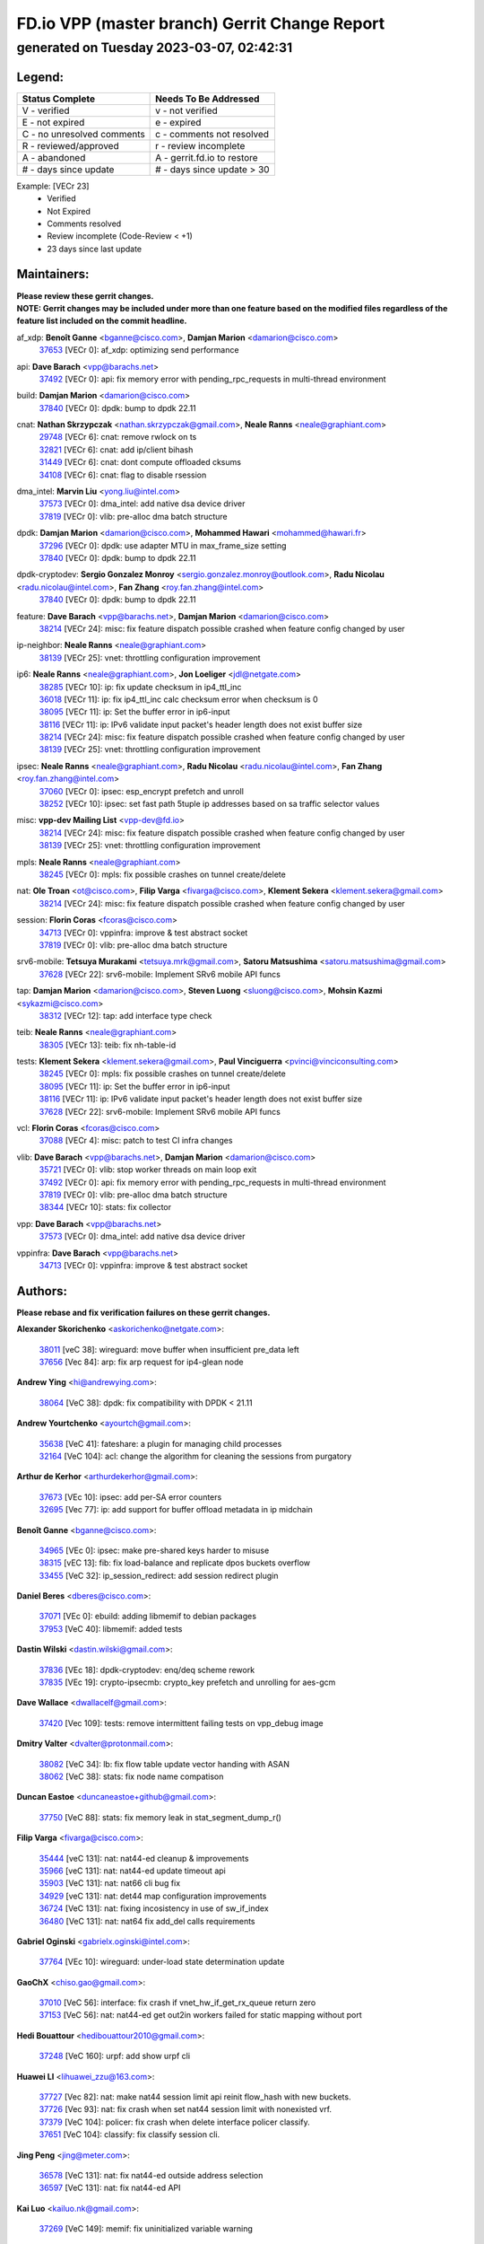 
==============================================
FD.io VPP (master branch) Gerrit Change Report
==============================================
--------------------------------------------
generated on Tuesday 2023-03-07, 02:42:31
--------------------------------------------


Legend:
-------
========================== ===========================
Status Complete            Needs To Be Addressed
========================== ===========================
V - verified               v - not verified
E - not expired            e - expired
C - no unresolved comments c - comments not resolved
R - reviewed/approved      r - review incomplete
A - abandoned              A - gerrit.fd.io to restore
# - days since update      # - days since update > 30
========================== ===========================

Example: [VECr 23]
    - Verified
    - Not Expired
    - Comments resolved
    - Review incomplete (Code-Review < +1)
    - 23 days since last update


Maintainers:
------------
| **Please review these gerrit changes.**

| **NOTE: Gerrit changes may be included under more than one feature based on the modified files regardless of the feature list included on the commit headline.**

af_xdp: **Benoît Ganne** <bganne@cisco.com>, **Damjan Marion** <damarion@cisco.com>
  | `37653 <https:////gerrit.fd.io/r/c/vpp/+/37653>`_ [VECr 0]: af_xdp: optimizing send performance

api: **Dave Barach** <vpp@barachs.net>
  | `37492 <https:////gerrit.fd.io/r/c/vpp/+/37492>`_ [VECr 0]: api: fix memory error with pending_rpc_requests in multi-thread environment

build: **Damjan Marion** <damarion@cisco.com>
  | `37840 <https:////gerrit.fd.io/r/c/vpp/+/37840>`_ [VECr 0]: dpdk: bump to dpdk 22.11

cnat: **Nathan Skrzypczak** <nathan.skrzypczak@gmail.com>, **Neale Ranns** <neale@graphiant.com>
  | `29748 <https:////gerrit.fd.io/r/c/vpp/+/29748>`_ [VECr 6]: cnat: remove rwlock on ts
  | `32821 <https:////gerrit.fd.io/r/c/vpp/+/32821>`_ [VECr 6]: cnat: add ip/client bihash
  | `31449 <https:////gerrit.fd.io/r/c/vpp/+/31449>`_ [VECr 6]: cnat: dont compute offloaded cksums
  | `34108 <https:////gerrit.fd.io/r/c/vpp/+/34108>`_ [VECr 6]: cnat: flag to disable rsession

dma_intel: **Marvin Liu** <yong.liu@intel.com>
  | `37573 <https:////gerrit.fd.io/r/c/vpp/+/37573>`_ [VECr 0]: dma_intel: add native dsa device driver
  | `37819 <https:////gerrit.fd.io/r/c/vpp/+/37819>`_ [VECr 0]: vlib: pre-alloc dma batch structure

dpdk: **Damjan Marion** <damarion@cisco.com>, **Mohammed Hawari** <mohammed@hawari.fr>
  | `37296 <https:////gerrit.fd.io/r/c/vpp/+/37296>`_ [VECr 0]: dpdk: use adapter MTU in max_frame_size setting
  | `37840 <https:////gerrit.fd.io/r/c/vpp/+/37840>`_ [VECr 0]: dpdk: bump to dpdk 22.11

dpdk-cryptodev: **Sergio Gonzalez Monroy** <sergio.gonzalez.monroy@outlook.com>, **Radu Nicolau** <radu.nicolau@intel.com>, **Fan Zhang** <roy.fan.zhang@intel.com>
  | `37840 <https:////gerrit.fd.io/r/c/vpp/+/37840>`_ [VECr 0]: dpdk: bump to dpdk 22.11

feature: **Dave Barach** <vpp@barachs.net>, **Damjan Marion** <damarion@cisco.com>
  | `38214 <https:////gerrit.fd.io/r/c/vpp/+/38214>`_ [VECr 24]: misc: fix feature dispatch possible crashed when feature config changed by user

ip-neighbor: **Neale Ranns** <neale@graphiant.com>
  | `38139 <https:////gerrit.fd.io/r/c/vpp/+/38139>`_ [VECr 25]: vnet: throttling configuration improvement

ip6: **Neale Ranns** <neale@graphiant.com>, **Jon Loeliger** <jdl@netgate.com>
  | `38285 <https:////gerrit.fd.io/r/c/vpp/+/38285>`_ [VECr 10]: ip: fix update checksum in ip4_ttl_inc
  | `36018 <https:////gerrit.fd.io/r/c/vpp/+/36018>`_ [VECr 11]: ip: fix ip4_ttl_inc calc checksum error when checksum is 0
  | `38095 <https:////gerrit.fd.io/r/c/vpp/+/38095>`_ [VECr 11]: ip: Set the buffer error in ip6-input
  | `38116 <https:////gerrit.fd.io/r/c/vpp/+/38116>`_ [VECr 11]: ip: IPv6 validate input packet's header length does not exist buffer size
  | `38214 <https:////gerrit.fd.io/r/c/vpp/+/38214>`_ [VECr 24]: misc: fix feature dispatch possible crashed when feature config changed by user
  | `38139 <https:////gerrit.fd.io/r/c/vpp/+/38139>`_ [VECr 25]: vnet: throttling configuration improvement

ipsec: **Neale Ranns** <neale@graphiant.com>, **Radu Nicolau** <radu.nicolau@intel.com>, **Fan Zhang** <roy.fan.zhang@intel.com>
  | `37060 <https:////gerrit.fd.io/r/c/vpp/+/37060>`_ [VECr 0]: ipsec: esp_encrypt prefetch and unroll
  | `38252 <https:////gerrit.fd.io/r/c/vpp/+/38252>`_ [VECr 10]: ipsec: set fast path 5tuple ip addresses based on sa traffic selector values

misc: **vpp-dev Mailing List** <vpp-dev@fd.io>
  | `38214 <https:////gerrit.fd.io/r/c/vpp/+/38214>`_ [VECr 24]: misc: fix feature dispatch possible crashed when feature config changed by user
  | `38139 <https:////gerrit.fd.io/r/c/vpp/+/38139>`_ [VECr 25]: vnet: throttling configuration improvement

mpls: **Neale Ranns** <neale@graphiant.com>
  | `38245 <https:////gerrit.fd.io/r/c/vpp/+/38245>`_ [VECr 0]: mpls: fix possible crashes on tunnel create/delete

nat: **Ole Troan** <ot@cisco.com>, **Filip Varga** <fivarga@cisco.com>, **Klement Sekera** <klement.sekera@gmail.com>
  | `38214 <https:////gerrit.fd.io/r/c/vpp/+/38214>`_ [VECr 24]: misc: fix feature dispatch possible crashed when feature config changed by user

session: **Florin Coras** <fcoras@cisco.com>
  | `34713 <https:////gerrit.fd.io/r/c/vpp/+/34713>`_ [VECr 0]: vppinfra: improve & test abstract socket
  | `37819 <https:////gerrit.fd.io/r/c/vpp/+/37819>`_ [VECr 0]: vlib: pre-alloc dma batch structure

srv6-mobile: **Tetsuya Murakami** <tetsuya.mrk@gmail.com>, **Satoru Matsushima** <satoru.matsushima@gmail.com>
  | `37628 <https:////gerrit.fd.io/r/c/vpp/+/37628>`_ [VECr 22]: srv6-mobile: Implement SRv6 mobile API funcs

tap: **Damjan Marion** <damarion@cisco.com>, **Steven Luong** <sluong@cisco.com>, **Mohsin Kazmi** <sykazmi@cisco.com>
  | `38312 <https:////gerrit.fd.io/r/c/vpp/+/38312>`_ [VECr 12]: tap: add interface type check

teib: **Neale Ranns** <neale@graphiant.com>
  | `38305 <https:////gerrit.fd.io/r/c/vpp/+/38305>`_ [VECr 13]: teib: fix nh-table-id

tests: **Klement Sekera** <klement.sekera@gmail.com>, **Paul Vinciguerra** <pvinci@vinciconsulting.com>
  | `38245 <https:////gerrit.fd.io/r/c/vpp/+/38245>`_ [VECr 0]: mpls: fix possible crashes on tunnel create/delete
  | `38095 <https:////gerrit.fd.io/r/c/vpp/+/38095>`_ [VECr 11]: ip: Set the buffer error in ip6-input
  | `38116 <https:////gerrit.fd.io/r/c/vpp/+/38116>`_ [VECr 11]: ip: IPv6 validate input packet's header length does not exist buffer size
  | `37628 <https:////gerrit.fd.io/r/c/vpp/+/37628>`_ [VECr 22]: srv6-mobile: Implement SRv6 mobile API funcs

vcl: **Florin Coras** <fcoras@cisco.com>
  | `37088 <https:////gerrit.fd.io/r/c/vpp/+/37088>`_ [VECr 4]: misc: patch to test CI infra changes

vlib: **Dave Barach** <vpp@barachs.net>, **Damjan Marion** <damarion@cisco.com>
  | `35721 <https:////gerrit.fd.io/r/c/vpp/+/35721>`_ [VECr 0]: vlib: stop worker threads on main loop exit
  | `37492 <https:////gerrit.fd.io/r/c/vpp/+/37492>`_ [VECr 0]: api: fix memory error with pending_rpc_requests in multi-thread environment
  | `37819 <https:////gerrit.fd.io/r/c/vpp/+/37819>`_ [VECr 0]: vlib: pre-alloc dma batch structure
  | `38344 <https:////gerrit.fd.io/r/c/vpp/+/38344>`_ [VECr 10]: stats: fix collector

vpp: **Dave Barach** <vpp@barachs.net>
  | `37573 <https:////gerrit.fd.io/r/c/vpp/+/37573>`_ [VECr 0]: dma_intel: add native dsa device driver

vppinfra: **Dave Barach** <vpp@barachs.net>
  | `34713 <https:////gerrit.fd.io/r/c/vpp/+/34713>`_ [VECr 0]: vppinfra: improve & test abstract socket

Authors:
--------
**Please rebase and fix verification failures on these gerrit changes.**

**Alexander Skorichenko** <askorichenko@netgate.com>:

  | `38011 <https:////gerrit.fd.io/r/c/vpp/+/38011>`_ [veC 38]: wireguard: move buffer when insufficient pre_data left
  | `37656 <https:////gerrit.fd.io/r/c/vpp/+/37656>`_ [Vec 84]: arp: fix arp request for ip4-glean node

**Andrew Ying** <hi@andrewying.com>:

  | `38064 <https:////gerrit.fd.io/r/c/vpp/+/38064>`_ [VeC 38]: dpdk: fix compatibility with DPDK < 21.11

**Andrew Yourtchenko** <ayourtch@gmail.com>:

  | `35638 <https:////gerrit.fd.io/r/c/vpp/+/35638>`_ [VeC 41]: fateshare: a plugin for managing child processes
  | `32164 <https:////gerrit.fd.io/r/c/vpp/+/32164>`_ [VeC 104]: acl: change the algorithm for cleaning the sessions from purgatory

**Arthur de Kerhor** <arthurdekerhor@gmail.com>:

  | `37673 <https:////gerrit.fd.io/r/c/vpp/+/37673>`_ [VEc 10]: ipsec: add per-SA error counters
  | `32695 <https:////gerrit.fd.io/r/c/vpp/+/32695>`_ [Vec 77]: ip: add support for buffer offload metadata in ip midchain

**Benoît Ganne** <bganne@cisco.com>:

  | `34965 <https:////gerrit.fd.io/r/c/vpp/+/34965>`_ [VEc 0]: ipsec: make pre-shared keys harder to misuse
  | `38315 <https:////gerrit.fd.io/r/c/vpp/+/38315>`_ [vEC 13]: fib: fix load-balance and replicate dpos buckets overflow
  | `33455 <https:////gerrit.fd.io/r/c/vpp/+/33455>`_ [VeC 32]: ip_session_redirect: add session redirect plugin

**Daniel Beres** <dberes@cisco.com>:

  | `37071 <https:////gerrit.fd.io/r/c/vpp/+/37071>`_ [VEc 0]: ebuild: adding libmemif to debian packages
  | `37953 <https:////gerrit.fd.io/r/c/vpp/+/37953>`_ [VeC 40]: libmemif: added tests

**Dastin Wilski** <dastin.wilski@gmail.com>:

  | `37836 <https:////gerrit.fd.io/r/c/vpp/+/37836>`_ [VEc 18]: dpdk-cryptodev: enq/deq scheme rework
  | `37835 <https:////gerrit.fd.io/r/c/vpp/+/37835>`_ [VEc 19]: crypto-ipsecmb: crypto_key prefetch and unrolling for aes-gcm

**Dave Wallace** <dwallacelf@gmail.com>:

  | `37420 <https:////gerrit.fd.io/r/c/vpp/+/37420>`_ [Vec 109]: tests: remove intermittent failing tests on vpp_debug image

**Dmitry Valter** <dvalter@protonmail.com>:

  | `38082 <https:////gerrit.fd.io/r/c/vpp/+/38082>`_ [VeC 34]: lb: fix flow table update vector handing with ASAN
  | `38062 <https:////gerrit.fd.io/r/c/vpp/+/38062>`_ [VeC 38]: stats: fix node name compatison

**Duncan Eastoe** <duncaneastoe+github@gmail.com>:

  | `37750 <https:////gerrit.fd.io/r/c/vpp/+/37750>`_ [VeC 88]: stats: fix memory leak in stat_segment_dump_r()

**Filip Varga** <fivarga@cisco.com>:

  | `35444 <https:////gerrit.fd.io/r/c/vpp/+/35444>`_ [veC 131]: nat: nat44-ed cleanup & improvements
  | `35966 <https:////gerrit.fd.io/r/c/vpp/+/35966>`_ [veC 131]: nat: nat44-ed update timeout api
  | `35903 <https:////gerrit.fd.io/r/c/vpp/+/35903>`_ [VeC 131]: nat: nat66 cli bug fix
  | `34929 <https:////gerrit.fd.io/r/c/vpp/+/34929>`_ [veC 131]: nat: det44 map configuration improvements
  | `36724 <https:////gerrit.fd.io/r/c/vpp/+/36724>`_ [VeC 131]: nat: fixing incosistency in use of sw_if_index
  | `36480 <https:////gerrit.fd.io/r/c/vpp/+/36480>`_ [VeC 131]: nat: nat64 fix add_del calls requirements

**Gabriel Oginski** <gabrielx.oginski@intel.com>:

  | `37764 <https:////gerrit.fd.io/r/c/vpp/+/37764>`_ [VEc 10]: wireguard: under-load state determination update

**GaoChX** <chiso.gao@gmail.com>:

  | `37010 <https:////gerrit.fd.io/r/c/vpp/+/37010>`_ [VeC 56]: interface: fix crash if vnet_hw_if_get_rx_queue return zero
  | `37153 <https:////gerrit.fd.io/r/c/vpp/+/37153>`_ [VeC 56]: nat: nat44-ed get out2in workers failed for static mapping without port

**Hedi Bouattour** <hedibouattour2010@gmail.com>:

  | `37248 <https:////gerrit.fd.io/r/c/vpp/+/37248>`_ [VeC 160]: urpf: add show urpf cli

**Huawei LI** <lihuawei_zzu@163.com>:

  | `37727 <https:////gerrit.fd.io/r/c/vpp/+/37727>`_ [Vec 82]: nat: make nat44 session limit api reinit flow_hash with new buckets.
  | `37726 <https:////gerrit.fd.io/r/c/vpp/+/37726>`_ [Vec 93]: nat: fix crash when set nat44 session limit with nonexisted vrf.
  | `37379 <https:////gerrit.fd.io/r/c/vpp/+/37379>`_ [VeC 104]: policer: fix crash when delete interface policer classify.
  | `37651 <https:////gerrit.fd.io/r/c/vpp/+/37651>`_ [VeC 104]: classify: fix classify session cli.

**Jing Peng** <jing@meter.com>:

  | `36578 <https:////gerrit.fd.io/r/c/vpp/+/36578>`_ [VeC 131]: nat: fix nat44-ed outside address selection
  | `36597 <https:////gerrit.fd.io/r/c/vpp/+/36597>`_ [VeC 131]: nat: fix nat44-ed API

**Kai Luo** <kailuo.nk@gmail.com>:

  | `37269 <https:////gerrit.fd.io/r/c/vpp/+/37269>`_ [VeC 149]: memif: fix uninitialized variable warning

**Klement Sekera** <klement.sekera@gmail.com>:

  | `38042 <https:////gerrit.fd.io/r/c/vpp/+/38042>`_ [VEc 21]: tests: enhance counter comparison error message
  | `38041 <https:////gerrit.fd.io/r/c/vpp/+/38041>`_ [VeC 39]: tests: refactor extra_vpp_punt_config

**Leyi Rong** <leyi.rong@intel.com>:

  | `37853 <https:////gerrit.fd.io/r/c/vpp/+/37853>`_ [VEc 0]: avf: performance optimization when CLIB_HAVE_VEC512 is enabled

**Matz von Finckenstein** <matz.vf@gmail.com>:

  | `38091 <https:////gerrit.fd.io/r/c/vpp/+/38091>`_ [VEc 21]: stats: Updated go version URL for the install script Added log flag to pass in logging file destination as an alternate logging destination from syslog

**Maxime Peim** <mpeim@cisco.com>:

  | `37865 <https:////gerrit.fd.io/r/c/vpp/+/37865>`_ [Vec 40]: ipsec: huge anti-replay window support
  | `37941 <https:////gerrit.fd.io/r/c/vpp/+/37941>`_ [VeC 45]: classify: bypass drop filter on specific error

**Miguel Borges de Freitas** <miguel-r-freitas@alticelabs.com>:

  | `37532 <https:////gerrit.fd.io/r/c/vpp/+/37532>`_ [Vec 90]: cnat: fix cnat_translation_cli_add_del call for del with INVALID_INDEX

**Miklos Tirpak** <miklos.tirpak@gmail.com>:

  | `36021 <https:////gerrit.fd.io/r/c/vpp/+/36021>`_ [VeC 131]: nat: fix tcp session reopen in nat44-ed

**Mohammed HAWARI** <momohawari@gmail.com>:

  | `33726 <https:////gerrit.fd.io/r/c/vpp/+/33726>`_ [VeC 145]: vlib: introduce an inter worker interrupts efds

**Nathan Skrzypczak** <nathan.skrzypczak@gmail.com>:

  | `32820 <https:////gerrit.fd.io/r/c/vpp/+/32820>`_ [VeC 157]: cnat: better cnat snat-policy cli
  | `33264 <https:////gerrit.fd.io/r/c/vpp/+/33264>`_ [VeC 157]: pbl: Port based balancer
  | `32271 <https:////gerrit.fd.io/r/c/vpp/+/32271>`_ [VeC 157]: memif: add support for ns abstract sockets

**Neale Ranns** <neale@graphiant.com>:

  | `38092 <https:////gerrit.fd.io/r/c/vpp/+/38092>`_ [VEc 0]: ip: IP address family common input node

**Ole Troan** <otroan@employees.org>:

  | `37766 <https:////gerrit.fd.io/r/c/vpp/+/37766>`_ [veC 82]: papi: vla list of fixed strings

**Sergey Matov** <sergey.matov@travelping.com>:

  | `31319 <https:////gerrit.fd.io/r/c/vpp/+/31319>`_ [VeC 131]: nat: DET: Allow unknown protocol translation

**Stanislav Zaikin** <zstaseg@gmail.com>:

  | `36110 <https:////gerrit.fd.io/r/c/vpp/+/36110>`_ [Vec 41]: virtio: allocate frame per interface

**Takeru Hayasaka** <hayatake396@gmail.com>:

  | `37939 <https:////gerrit.fd.io/r/c/vpp/+/37939>`_ [VEc 2]: ip: support flow-hash gtpv1teid

**Ted Chen** <znscnchen@gmail.com>:

  | `37162 <https:////gerrit.fd.io/r/c/vpp/+/37162>`_ [VeC 131]: nat: fix the wrong unformat type
  | `36790 <https:////gerrit.fd.io/r/c/vpp/+/36790>`_ [VeC 158]: map: lpm 128 lookup error.
  | `37143 <https:////gerrit.fd.io/r/c/vpp/+/37143>`_ [VeC 170]: classify: remove unnecessary reallocation

**Tianyu Li** <tianyu.li@arm.com>:

  | `38200 <https:////gerrit.fd.io/r/c/vpp/+/38200>`_ [VEc 0]: avf: fix cli memory leak with incorrect options
  | `37530 <https:////gerrit.fd.io/r/c/vpp/+/37530>`_ [vec 129]: dpdk: fix interface name w/ the same PCI bus/slot/function

**Vladimir Bernolak** <vladimir.bernolak@pantheon.tech>:

  | `36723 <https:////gerrit.fd.io/r/c/vpp/+/36723>`_ [VeC 131]: nat: det44 map configuration improvements + tests

**Vladislav Grishenko** <themiron@mail.ru>:

  | `37270 <https:////gerrit.fd.io/r/c/vpp/+/37270>`_ [VEc 0]: vppinfra: fix pool free bitmap allocation
  | `37241 <https:////gerrit.fd.io/r/c/vpp/+/37241>`_ [VeC 98]: nat: fix nat44_ed set_session_limit crash
  | `37263 <https:////gerrit.fd.io/r/c/vpp/+/37263>`_ [VeC 131]: nat: add nat44-ed session filtering by fib table
  | `37264 <https:////gerrit.fd.io/r/c/vpp/+/37264>`_ [VeC 131]: nat: fix nat44-ed outside address distribution
  | `35726 <https:////gerrit.fd.io/r/c/vpp/+/35726>`_ [VeC 165]: papi: fix socket api max message id calculation

**Vratko Polak** <vrpolak@cisco.com>:

  | `22575 <https:////gerrit.fd.io/r/c/vpp/+/22575>`_ [Vec 49]: api: fix vl_socket_write_ready
  | `37083 <https:////gerrit.fd.io/r/c/vpp/+/37083>`_ [Vec 173]: avf: tolerate socket events in avf_process_request

**Xiaoming Jiang** <jiangxiaoming@outlook.com>:

  | `38336 <https:////gerrit.fd.io/r/c/vpp/+/38336>`_ [VEc 10]: ip: IPv4 Fragmentation - fix fragment id alloc not multi-thread safe
  | `37820 <https:////gerrit.fd.io/r/c/vpp/+/37820>`_ [Vec 47]: api: fix api msg thread safe setting not work
  | `37681 <https:////gerrit.fd.io/r/c/vpp/+/37681>`_ [Vec 100]: udp: hand off packet to right session thread
  | `36704 <https:////gerrit.fd.io/r/c/vpp/+/36704>`_ [VeC 131]: nat: auto forward inbound packet for local server session app with snat
  | `37427 <https:////gerrit.fd.io/r/c/vpp/+/37427>`_ [veC 141]: crypto: fix crypto dequeue handlers should be setted by VNET_CRYPTO_ASYNC_OP_XX
  | `37376 <https:////gerrit.fd.io/r/c/vpp/+/37376>`_ [VeC 148]: vlib: unix cli - fix input's buffer may be freed when using
  | `37375 <https:////gerrit.fd.io/r/c/vpp/+/37375>`_ [VeC 149]: ipsec: fix ipsec linked key not freed when sa deleted

**Xinyao Cai** <xinyao.cai@intel.com>:

  | `38299 <https:////gerrit.fd.io/r/c/vpp/+/38299>`_ [VEc 0]: avf: enable rss action of flow
  | `38304 <https:////gerrit.fd.io/r/c/vpp/+/38304>`_ [VEc 0]: interface dpdk avf: introducing setting RSS hash key feature

**Yong Liu** <yong.liu@intel.com>:

  | `37572 <https:////gerrit.fd.io/r/c/vpp/+/37572>`_ [VEc 0]: vlib: support dma map extended memory
  | `37821 <https:////gerrit.fd.io/r/c/vpp/+/37821>`_ [VEc 0]: session: map new segment when dma enabled
  | `37574 <https:////gerrit.fd.io/r/c/vpp/+/37574>`_ [VEc 0]: dma_intel: add cbdma device support
  | `37823 <https:////gerrit.fd.io/r/c/vpp/+/37823>`_ [veC 83]: memif: support dma option

**Yulong Pei** <yulong.pei@intel.com>:

  | `38135 <https:////gerrit.fd.io/r/c/vpp/+/38135>`_ [VEc 0]: af_xdp: change default queue size as kernel xsk default

**jinshaohui** <jinsh11@chinatelecom.cn>:

  | `30929 <https:////gerrit.fd.io/r/c/vpp/+/30929>`_ [Vec 111]: vppinfra: fix memory issue in mhash
  | `37297 <https:////gerrit.fd.io/r/c/vpp/+/37297>`_ [Vec 114]: ping: fix ping ipv6 address set packet size greater than  mtu,packet drop

**mahdi varasteh** <mahdy.varasteh@gmail.com>:

  | `36726 <https:////gerrit.fd.io/r/c/vpp/+/36726>`_ [veC 99]: nat: add local addresses correctly in nat lb static mapping
  | `37566 <https:////gerrit.fd.io/r/c/vpp/+/37566>`_ [veC 119]: policer: add policer classify to output path

**steven luong** <sluong@cisco.com>:

  | `37105 <https:////gerrit.fd.io/r/c/vpp/+/37105>`_ [VeC 145]: vppinfra: add time error counters to stats segment

Legend:
-------
========================== ===========================
Status Complete            Needs To Be Addressed
========================== ===========================
V - verified               v - not verified
E - not expired            e - expired
C - no unresolved comments c - comments not resolved
R - reviewed/approved      r - review incomplete
A - abandoned              A - gerrit.fd.io to restore
# - days since update      # - days since update > 30
========================== ===========================

Example: [VECr 23]
    - Verified
    - Not Expired
    - Comments resolved
    - Review incomplete (Code-Review < +1)
    - 23 days since last update


Statistics:
-----------
================ ===
Patches assigned
================ ===
authors          84
maintainers      26
committers       0
abandoned        0
================ ===

